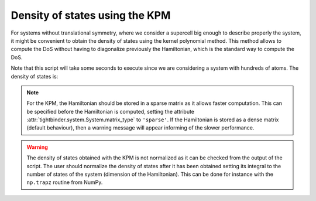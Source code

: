 Density of states using the KPM
=====================================

For systems without translational symmetry, where we consider a supercell big enough to describe properly the system,
it might be convenient to obtain the density of states using the kernel polynomial method. This method allows to compute
the DoS without having to diagonalize previously the Hamiltonian, which is the standard way to compute the DoS.

.. code-block:: python
    :caption: density_states_kpm.py

    from tightbinder.models import SlaterKoster
    from tightbinder.fileparse import parse_config_file
    from tightbinder.observables import dos_kpm
    import matplotlib.pyplot as plt
    import numpy as np

    def main():
        
        # Set seed for reproducibility
        np.random.seed(1)

        # Parse configuration file and init. model
        file = open("./examples/hBN.txt", "r")
        config = parse_config_file(file)

        ncells = 25
        model = SlaterKoster(config).supercell(n1=ncells, n2=ncells)

        # KPM is intended to be used with sparse matrices.
        # With this the Hamiltonian is stored as a sparse matrix.
        model.matrix_type = "sparse"
        model.initialize_hamiltonian()

        # The density of states computed with the KPM uses the Hamiltonian directly,
        # without need to diagonalize the system first.
        density, energies = dos_kpm(model, nmoments=150, npoints=400, r=30)
        
        # Plot DoS
        fig, ax = plt.subplots(1, 1)
        ax.plot(energies, density, "b-")
        ax.set_ylabel(r"DoS")
        ax.set_xlabel(r"$E$ (eV)")
        ax.grid("on")
        ax.set_xlim([-10, 10])

        # Check normalization
        area = np.trapz(density, energies)
        print(f"Area: {area:.4f}")


    if __name__ == "__main__":
        main()
        plt.show()


Note that this script will take some seconds to execute since we are considering a system with hundreds of atoms. The density of states is:

.. image:: ../plots/density_states_kpm.png
    :align: center

.. note::
    For the KPM, the Hamiltonian should be stored in a sparse matrix as it allows faster computation. This can be specified before the Hamiltonian 
    is computed, setting the attribute :attr:`tightbinder.system.System.matrix_type` to ``'sparse'``. If the Hamiltonian is stored as a dense matrix
    (default behaviour), then a warning message will appear informing of the slower performance.

.. warning::
    The density of states obtained with the KPM is not normalized as it can be checked from the output of the script. The user should normalize 
    the density of states after it has been obtained setting its integral to the number of states of the system (dimension of the Hamiltonian).
    This can be done for instance with the ``np.trapz`` routine from NumPy.

